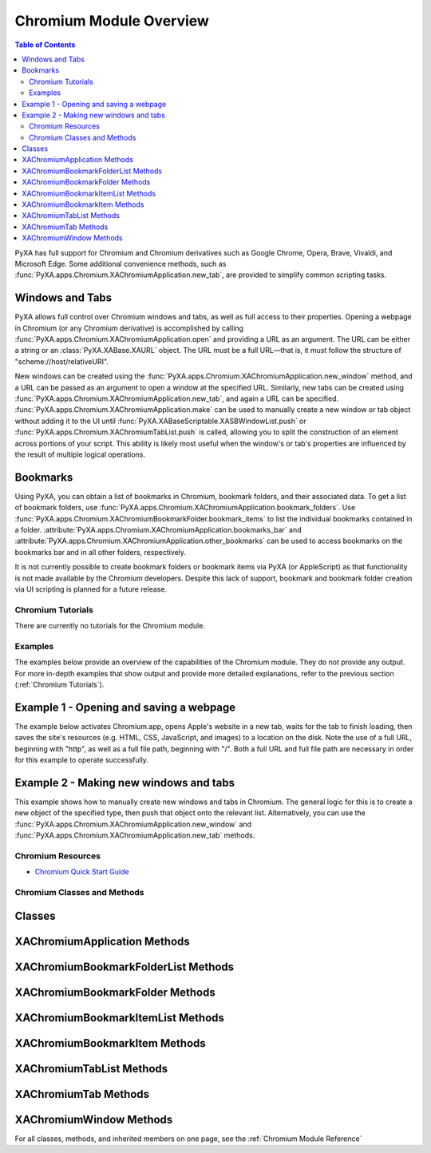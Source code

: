 Chromium Module Overview
========================

.. contents:: Table of Contents
   :depth: 3
   :local:

PyXA has full support for Chromium and Chromium derivatives such as Google Chrome, Opera, Brave, Vivaldi, and Microsoft Edge. Some additional convenience methods, such as :func:`PyXA.apps.Chromium.XAChromiumApplication.new_tab`, are provided to simplify common scripting tasks. 

Windows and Tabs
****************
PyXA allows full control over Chromium windows and tabs, as well as full access to their properties. Opening a webpage in Chromium (or any Chromium derivative) is accomplished by calling :func:`PyXA.apps.Chromium.XAChromiumApplication.open` and providing a URL as an argument. The URL can be either a string or an :class:`PyXA.XABase.XAURL` object. The URL must be a full URL—that is, it must follow the structure of "scheme://host/relativeURI".

New windows can be created using the :func:`PyXA.apps.Chromium.XAChromiumApplication.new_window` method, and a URL can be passed as an argument to open a window at the specified URL. Similarly, new tabs can be created using :func:`PyXA.apps.Chromium.XAChromiumApplication.new_tab`, and again a URL can be specified. :func:`PyXA.apps.Chromium.XAChromiumApplication.make` can be used to manually create a new window or tab object without adding it to the UI until :func:`PyXA.XABaseScriptable.XASBWindowList.push` or :func:`PyXA.apps.Chromium.XAChromiumTabList.push` is called, allowing you to split the construction of an element across portions of your script. This ability is likely most useful when the window's or tab's properties are influenced by the result of multiple logical operations.

Bookmarks
*********
Using PyXA, you can obtain a list of bookmarks in Chromium, bookmark folders, and their associated data. To get a list of bookmark folders, use :func:`PyXA.apps.Chromium.XAChromiumApplication.bookmark_folders`. Use :func:`PyXA.apps.Chromium.XAChromiumBookmarkFolder.bookmark_items` to list the individual bookmarks contained in a folder. :attribute:`PyXA.apps.Chromium.XAChromiumApplication.bookmarks_bar` and :attribute:`PyXA.apps.Chromium.XAChromiumApplication.other_bookmarks` can be used to access bookmarks on the bookmarks bar and in all other folders, respectively.

It is not currently possible to create bookmark folders or bookmark items via PyXA (or AppleScript) as that functionality is not made available by the Chromium developers. Despite this lack of support, bookmark and bookmark folder creation via UI scripting is planned for a future release.

Chromium Tutorials
##################
There are currently no tutorials for the Chromium module.

Examples
########
The examples below provide an overview of the capabilities of the Chromium module. They do not provide any output. For more in-depth examples that show output and provide more detailed explanations, refer to the previous section (:ref:`Chromium Tutorials`).

Example 1 - Opening and saving a webpage
****************************************

The example below activates Chromium.app, opens Apple's website in a new tab, waits for the tab to finish loading, then saves the site's resources (e.g. HTML, CSS, JavaScript, and images) to a location on the disk. Note the use of a full URL, beginning with "http", as well as a full file path, beginning with "/". Both a full URL and full file path are necessary in order for this example to operate successfully. 

.. code-block:: python
   :linenos:

   import PyXA
   from time import sleep

   # Open URL in new tab
   app = PyXA.application("Chromium")
   app.activate()
   app.open("http://apple.com")

   # Wait for tab to finish loading
   tab = app.front_window().tabs().last()
   while tab.loading:
      sleep(0.1)

   # Save the tab's content
   tab.save("/Users/exampleuser/Downloads/apple-site")

Example 2 - Making new windows and tabs
***************************************

This example shows how to manually create new windows and tabs in Chromium. The general logic for this is to create a new object of the specified type, then push that object onto the relevant list. Alternatively, you can use the :func:`PyXA.apps.Chromium.XAChromiumApplication.new_window` and :func:`PyXA.apps.Chromium.XAChromiumApplication.new_tab` methods.

.. code-block:: python
   :linenos:

   import PyXA

   app = PyXA.application("Chromium")
   app.activate()

   # Make a new window using the convenience method
   app.new_window("http://www.apple.com")

   # Make a new tab using the convenience method
   app.new_tab("http://www.apple.com")

   # Make a new window manually
   window = app.make("window")
   app.windows().push(window)

   # Make a new tab manually
   tab = app.make("tab", {"URL": "http://www.apple.com"})
   window.tabs().push(tab)

Chromium Resources
##################
- `Chromium Quick Start Guide <https://www.chromium.org/chromium-os/quick-start-guide/>`_

Chromium Classes and Methods
############################

Classes
*******
   
.. autosummary:: PyXA.apps.Chromium
   :nosignatures:

   ~PyXA.apps.Chromium.XAChromiumApplication
   ~PyXA.apps.Chromium.XAChromiumBookmarkFolderList
   ~PyXA.apps.Chromium.XAChromiumBookmarkFolder
   ~PyXA.apps.Chromium.XAChromiumBookmarkItemList
   ~PyXA.apps.Chromium.XAChromiumBookmarkItem
   ~PyXA.apps.Chromium.XAChromiumTabList
   ~PyXA.apps.Chromium.XAChromiumTab
   ~PyXA.apps.Chromium.XAChromiumWindow

XAChromiumApplication Methods
*****************************
   
.. autosummary:: PyXA.apps.Chromium.XAChromiumApplication
   :nosignatures:


   ~PyXA.apps.Chromium.XAChromiumApplication.open
   ~PyXA.apps.Chromium.XAChromiumApplication.bookmark_folders
   ~PyXA.apps.Chromium.XAChromiumApplication.make
   ~PyXA.apps.Chromium.XAChromiumApplication.new_tab
   ~PyXA.apps.Chromium.XAChromiumApplication.new_window
   
XAChromiumBookmarkFolderList Methods
************************************
   
.. autosummary:: PyXA.apps.Chromium.XAChromiumBookmarkFolderList
   :nosignatures:
   
   ~PyXA.apps.Chromium.XAChromiumBookmarkFolderList.id
   ~PyXA.apps.Chromium.XAChromiumBookmarkFolderList.title
   ~PyXA.apps.Chromium.XAChromiumBookmarkFolderList.index
   ~PyXA.apps.Chromium.XAChromiumBookmarkFolderList.by_id
   ~PyXA.apps.Chromium.XAChromiumBookmarkFolderList.by_title
   ~PyXA.apps.Chromium.XAChromiumBookmarkFolderList.by_index

XAChromiumBookmarkFolder Methods
********************************
   
.. autosummary:: PyXA.apps.Chromium.XAChromiumBookmarkFolder
   :nosignatures:
   
   ~PyXA.apps.Chromium.XAChromiumBookmarkFolder.bookmark_folders
   ~PyXA.apps.Chromium.XAChromiumBookmarkFolder.bookmark_items
   ~PyXA.apps.Chromium.XAChromiumBookmarkFolder.delete

XAChromiumBookmarkItemList Methods
**********************************
   
.. autosummary:: PyXA.apps.Chromium.XAChromiumBookmarkItemList
   :nosignatures:

   ~PyXA.apps.Chromium.XAChromiumBookmarkItemList.id
   ~PyXA.apps.Chromium.XAChromiumBookmarkItemList.title
   ~PyXA.apps.Chromium.XAChromiumBookmarkItemList.url
   ~PyXA.apps.Chromium.XAChromiumBookmarkItemList.index
   ~PyXA.apps.Chromium.XAChromiumBookmarkItemList.by_id
   ~PyXA.apps.Chromium.XAChromiumBookmarkItemList.by_title
   ~PyXA.apps.Chromium.XAChromiumBookmarkItemList.by_url
   ~PyXA.apps.Chromium.XAChromiumBookmarkItemList.by_index

XAChromiumBookmarkItem Methods
******************************
   
.. autosummary:: PyXA.apps.Chromium.XAChromiumBookmarkItem
   :nosignatures:
   
   ~PyXA.apps.Chromium.XAChromiumBookmarkItem.delete

XAChromiumTabList Methods
*************************
   
.. autosummary:: PyXA.apps.Chromium.XAChromiumTabList
   :nosignatures:
   
   ~PyXA.apps.Chromium.XAChromiumTabList.id
   ~PyXA.apps.Chromium.XAChromiumTabList.title
   ~PyXA.apps.Chromium.XAChromiumTabList.url
   ~PyXA.apps.Chromium.XAChromiumTabList.loading
   ~PyXA.apps.Chromium.XAChromiumTabList.by_id
   ~PyXA.apps.Chromium.XAChromiumTabList.by_title
   ~PyXA.apps.Chromium.XAChromiumTabList.by_url
   ~PyXA.apps.Chromium.XAChromiumTabList.by_loading

XAChromiumTab Methods
*********************
   
.. autosummary:: PyXA.apps.Chromium.XAChromiumTab
   :nosignatures:
   
   ~PyXA.apps.Chromium.XAChromiumTab.undo
   ~PyXA.apps.Chromium.XAChromiumTab.redo
   ~PyXA.apps.Chromium.XAChromiumTab.cut_selection
   ~PyXA.apps.Chromium.XAChromiumTab.copy_selection
   ~PyXA.apps.Chromium.XAChromiumTab.paste_selection
   ~PyXA.apps.Chromium.XAChromiumTab.select_all
   ~PyXA.apps.Chromium.XAChromiumTab.go_back
   ~PyXA.apps.Chromium.XAChromiumTab.go_forward
   ~PyXA.apps.Chromium.XAChromiumTab.reload
   ~PyXA.apps.Chromium.XAChromiumTab.stop
   ~PyXA.apps.Chromium.XAChromiumTab.print
   ~PyXA.apps.Chromium.XAChromiumTab.view_source
   ~PyXA.apps.Chromium.XAChromiumTab.save
   ~PyXA.apps.Chromium.XAChromiumTab.close
   ~PyXA.apps.Chromium.XAChromiumTab.execute
   ~PyXA.apps.Chromium.XAChromiumTab.move_to
   ~PyXA.apps.Chromium.XAChromiumTab.duplicate_to

XAChromiumWindow Methods
************************
   
.. autosummary:: PyXA.apps.Chromium.XAChromiumWindow
   :nosignatures:
   
   ~PyXA.apps.Chromium.XAChromiumWindow.new_tab
   ~PyXA.apps.Chromium.XAChromiumWindow.tabs

For all classes, methods, and inherited members on one page, see the :ref:`Chromium Module Reference`